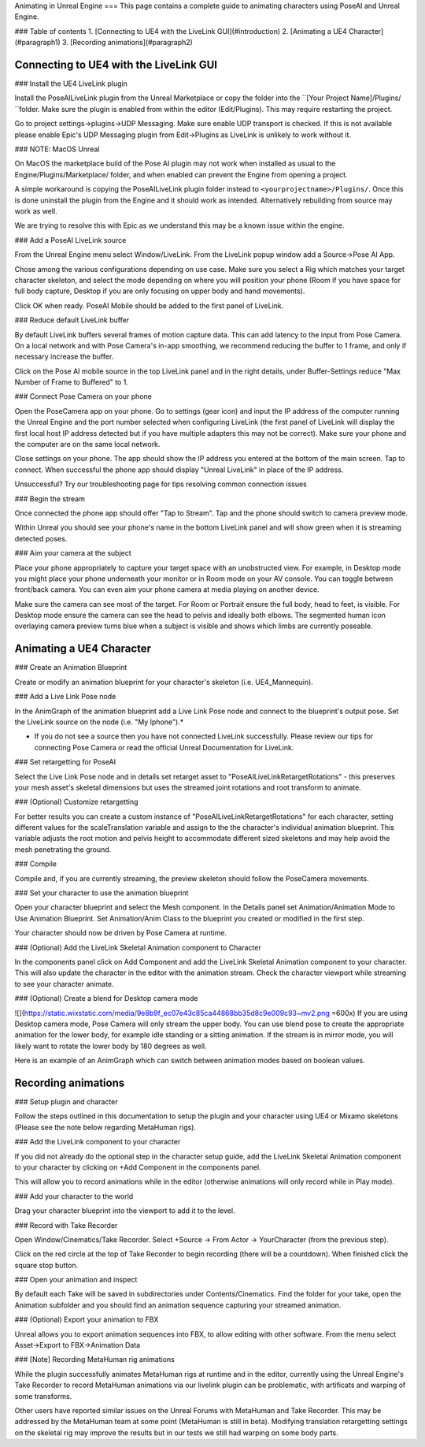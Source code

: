 
Animating in Unreal Engine
===
This page contains a complete guide to animating characters using PoseAI and Unreal Engine.

### Table of contents
1. [Connecting to UE4 with the LiveLink GUI](#introduction)
2. [Animating a UE4 Character](#paragraph1)
3. [Recording animations](#paragraph2)

Connecting to UE4 with the LiveLink GUI
-----------------------------
### Install the UE4 LiveLink plugin

Install the PoseAILiveLink plugin from the Unreal Marketplace or copy the folder into the ``[Your Project Name]/Plugins/ ``folder. Make sure the plugin is enabled from within the editor (Edit/Plugins). This may require restarting the project.

Go to project settings->plugins->UDP Messaging. Make sure enable UDP transport is checked. If this is not available please enable Epic's UDP Messaging plugin from Edit->Plugins as LiveLink is unlikely to work without it.

### NOTE: MacOS Unreal

On MacOS the marketplace build of the Pose AI plugin may not work when installed as usual to the Engine/Plugins/Marketplace/ folder, and when enabled can prevent the Engine from opening a project.

A simple workaround is copying the PoseAILiveLink plugin folder instead to ``<yourprojectname>/Plugins/``. Once this is done uninstall the plugin from the Engine and it should work as intended. Alternatively rebuilding from source may work as well.

We are trying to resolve this with Epic as we understand this may be a known issue within the engine.

### Add a PoseAI LiveLink source

From the Unreal Engine menu select Window/LiveLink. From the LiveLink popup window add a Source->Pose AI App.

Chose among the various configurations depending on use case. Make sure you select a Rig which matches your target character skeleton, and select the mode depending on where you will position your phone (Room if you have space for full body capture, Desktop if you are only focusing on upper body and hand movements).

Click OK when ready. PoseAI Mobile should be added to the first panel of LiveLink.

### Reduce default LiveLink buffer

By default LiveLink buffers several frames of motion capture data. This can add latency to the input from Pose Camera. On a local network and with Pose Camera's in-app smoothing, we recommend reducing the buffer to 1 frame, and only if necessary increase the buffer.

Click on the Pose AI mobile source in the top LiveLink panel and in the right details, under Buffer-Settings reduce "Max Number of Frame to Buffered" to 1.

### Connect Pose Camera on your phone

Open the PoseCamera app on your phone. Go to settings (gear icon) and input the IP address of the computer running the Unreal Engine and the port number selected when configuring LiveLink (the first panel of LiveLink will display the first local host IP address detected but if you have multiple adapters this may not be correct). Make sure your phone and the computer are on the same local network.

Close settings on your phone. The app should show the IP address you entered at the bottom of the main screen. Tap to connect. When successful the phone app should display "Unreal LiveLink" in place of the IP address.

Unsuccessful? Try our troubleshooting page for tips resolving common connection issues

### Begin the stream

Once connected the phone app should offer "Tap to Stream". Tap and the phone should switch to camera preview mode.

Within Unreal you should see your phone's name in the bottom LiveLink panel and will show green when it is streaming detected poses.

### Aim your camera at the subject

Place your phone appropriately to capture your target space with an unobstructed view. For example, in Desktop mode you might place your phone underneath your monitor or in Room mode on your AV console. You can toggle between front/back camera. You can even aim your phone camera at media playing on another device.

Make sure the camera can see most of the target. For Room or Portrait ensure the full body, head to feet, is visible. For Desktop mode ensure the camera can see the head to pelvis and ideally both elbows. The segmented human icon overlaying camera preview turns blue when a subject is visible and shows which limbs are currently poseable.


Animating a UE4 Character
--------

### Create an Animation Blueprint

Create or modify an animation blueprint for your character's skeleton (i.e. UE4_Mannequin).

### Add a Live Link Pose node

In the AnimGraph of the animation blueprint add a Live Link Pose node and connect to the blueprint's output pose. Set the LiveLink source on the node (i.e. "My Iphone").*

* If you do not see a source then you have not connected LiveLink successfully. Please review our tips for connecting Pose Camera or read the official Unreal Documentation for LiveLink.

### Set retargetting for PoseAI

Select the Live Link Pose node and in details set retarget asset to "PoseAILiveLinkRetargetRotations" - this preserves your mesh asset's skeletal dimensions but uses the streamed joint rotations and root transform to animate.

### (Optional) Customize retargetting

For better results you can create a custom instance of "PoseAILiveLinkRetargetRotations" for each character, setting different values for the scaleTranslation variable and assign to the the character's individual animation blueprint. This variable adjusts the root motion and pelvis height to accommodate different sized skeletons and may help avoid the mesh penetrating the ground.

### Compile

Compile and, if you are currently streaming, the preview skeleton should follow the PoseCamera movements.

### Set your character to use the animation blueprint

Open your character blueprint and select the Mesh component. In the Details panel set Animation/Animation Mode to Use Animation Blueprint. Set Animation/Anim Class to the blueprint you created or modified in the first step.

Your character should now be driven by Pose Camera at runtime.

### (Optional) Add the LiveLink Skeletal Animation component to Character

In the components panel click on Add Component and add the LiveLink Skeletal Animation component to your character. This will also update the character in the editor with the animation stream. Check the character viewport while streaming to see your character animate.

### (Optional) Create a blend for Desktop camera mode

![](https://static.wixstatic.com/media/9e8b9f_ec07e43c85ca44868bb35d8c9e009c93~mv2.png =600x)
If you are using Desktop camera mode, Pose Camera will only stream the upper body. You can use blend pose to create the appropriate animation for the lower body, for example idle standing or a sitting animation. If the stream is in mirror mode, you will likely want to rotate the lower body by 180 degrees as well.

Here is an example of an AnimGraph which can switch between animation modes based on boolean values.

Recording animations
-----------------

### Setup plugin and character

Follow the steps outlined in this documentation to setup the plugin and your character using UE4 or Mixamo skeletons (Please see the note below regarding MetaHuman rigs).

### Add the LiveLink component to your character

If you did not already do the optional step in the character setup guide, add the LiveLink Skeletal Animation component to your character by clicking on +Add Component in the components panel.

This will allow you to record animations while in the editor (otherwise animations will only record while in Play mode).

### Add your character to the world

Drag your character blueprint into the viewport to add it to the level.

### Record with Take Recorder

Open Window/Cinematics/Take Recorder. Select +Source -> From Actor -> YourCharacter (from the previous step).

Click on the red circle at the top of Take Recorder to begin recording (there will be a countdown). When finished click the square stop button.

### Open your animation and inspect

By default each Take will be saved in subdirectories under Contents/Cinematics. Find the folder for your take, open the Animation subfolder and you should find an animation sequence capturing your streamed animation.

### (Optional) Export your animation to FBX

Unreal allows you to export animation sequences into FBX, to allow editing with other software. From the menu select Asset->Export to FBX->Animation Data

### [Note] Recording MetaHuman rig animations

While the plugin successfully animates MetaHuman rigs at runtime and in the editor, currently using the Unreal Engine's Take Recorder to record MetaHuman animations via our livelink plugin can be problematic, with artificats and warping of some transforms.

Other users have reported similar issues on the Unreal Forums with MetaHuman and Take Recorder. This may be addressed by the MetaHuman team at some point (MetaHuman is still in beta). Modifying translation retargetting settings on the skeletal rig may improve the results but in our tests we still had warping on some body parts.

